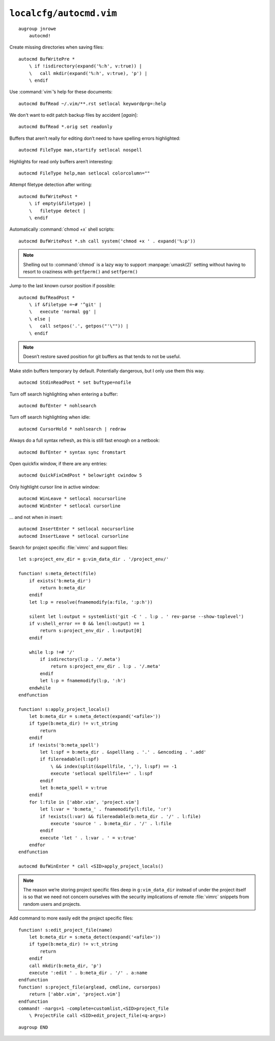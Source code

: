 ``localcfg/autocmd.vim``
========================

::

    augroup jnrowe
        autocmd!

Create missing directories when saving files::

        autocmd BufWritePre *
            \ if !isdirectory(expand('%:h', v:true)) |
            \   call mkdir(expand('%:h', v:true), 'p') |
            \ endif

Use :command:`vim`’s help for these documents::

        autocmd BufRead ~/.vim/**.rst setlocal keywordprg=:help

We don't want to edit patch backup files by accident [*again*]::

        autocmd BufRead *.orig set readonly

Buffers that aren’t really for editing don’t need to have spelling errors
highlighted::

        autocmd FileType man,startify setlocal nospell

Highlights for read only buffers aren’t interesting::

        autocmd FileType help,man setlocal colorcolumn=""

Attempt filetype detection after writing::

        autocmd BufWritePost *
            \ if empty(&filetype) |
            \   filetype detect |
            \ endif

Automatically :command:`chmod +x` shell scripts::

        autocmd BufWritePost *.sh call system('chmod +x ' . expand('%:p'))

.. note::

    Shelling out to :command:`chmod` is a lazy way to support
    :manpage:`umask(2)` setting without having to resort to craziness with
    ``getfperm()`` and ``setfperm()``

Jump to the last known cursor position if possible::

        autocmd BufReadPost *
            \ if &filetype =~# '^git' |
            \   execute 'normal gg' |
            \ else |
            \   call setpos('.', getpos("'\"")) |
            \ endif

.. note::

    Doesn’t restore saved position for git buffers as that tends to not be
    useful.

Make stdin buffers temporary by default.  Potentially dangerous, but
I only use them this way.

::

        autocmd StdinReadPost * set buftype=nofile

Turn off search highlighting when entering a buffer::

        autocmd BufEnter * nohlsearch

Turn off search highlighting when idle::

        autocmd CursorHold * nohlsearch | redraw

Always do a full syntax refresh, as this is still fast enough on a netbook::

        autocmd BufEnter * syntax sync fromstart

Open quickfix window, if there are any entries::

        autocmd QuickFixCmdPost * belowright cwindow 5

.. _dynamic-cursorline:

Only highlight cursor line in active window::

        autocmd WinLeave * setlocal nocursorline
        autocmd WinEnter * setlocal cursorline

… and not when in insert::

        autocmd InsertEnter * setlocal nocursorline
        autocmd InsertLeave * setlocal cursorline

Search for project specific :file:`vimrc` and support files::

        let s:project_env_dir = g:vim_data_dir . '/project_env/'

        function! s:meta_detect(file)
            if exists('b:meta_dir')
                return b:meta_dir
            endif
            let l:p = resolve(fnamemodify(a:file, ':p:h'))

            silent let l:output = systemlist('git -C ' . l:p . ' rev-parse --show-toplevel')
            if v:shell_error == 0 && len(l:output) == 1
                return s:project_env_dir . l:output[0]
            endif

            while l:p !=# '/'
                if isdirectory(l:p . '/.meta')
                    return s:project_env_dir . l:p . '/.meta'
                endif
                let l:p = fnamemodify(l:p, ':h')
            endwhile
        endfunction

        function! s:apply_project_locals()
            let b:meta_dir = s:meta_detect(expand('<afile>'))
            if type(b:meta_dir) != v:t_string
                return
            endif
            if !exists('b:meta_spell')
                let l:spf = b:meta_dir . &spelllang . '.' . &encoding . '.add'
                if filereadable(l:spf)
                    \ && index(split(&spellfile, ','), l:spf) == -1
                    execute 'setlocal spellfile+=' . l:spf
                endif
                let b:meta_spell = v:true
            endif
            for l:file in ['abbr.vim', 'project.vim']
                let l:var = 'b:meta_' . fnamemodify(l:file, ':r')
                if !exists(l:var) && filereadable(b:meta_dir . '/' . l:file)
                    execute 'source ' . b:meta_dir . '/' . l:file
                endif
                execute 'let ' . l:var . ' = v:true'
            endfor
        endfunction

        autocmd BufWinEnter * call <SID>apply_project_locals()

.. note::

    The reason we’re storing project specific files deep in
    ``g:vim_data_dir`` instead of under the project itself is so that we
    need not concern ourselves with the security implications of remote
    :file:`vimrc` snippets from random users and projects.

Add command to more easily edit the project specific files::

        function! s:edit_project_file(name)
            let b:meta_dir = s:meta_detect(expand('<afile>'))
            if type(b:meta_dir) != v:t_string
                return
            endif
            call mkdir(b:meta_dir, 'p')
            execute ':edit ' . b:meta_dir . '/' . a:name
        endfunction
        function! s:project_file(arglead, cmdline, cursorpos)
            return ['abbr.vim', 'project.vim']
        endfunction
        command! -nargs=1 -complete=customlist,<SID>project_file
            \ ProjectFile call <SID>edit_project_file(<q-args>)

::

    augroup END

.. _git: https://www.git-scm.com/
